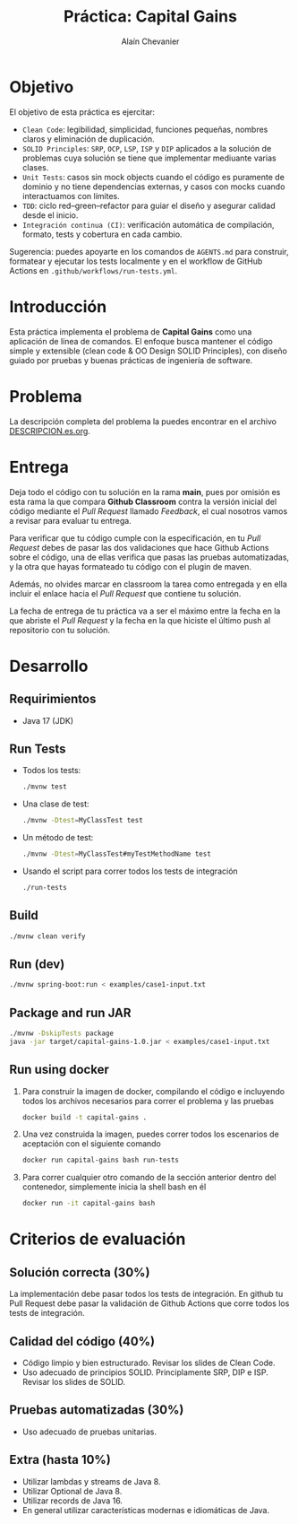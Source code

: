 #+title: Práctica: Capital Gains
#+author: Alaín Chevanier

* Objetivo
El objetivo de esta práctica es ejercitar:
+ ~Clean Code~: legibilidad, simplicidad, funciones pequeñas, nombres claros y eliminación de duplicación.
+ ~SOLID Principles~: ~SRP~, ~OCP~, ~LSP~, ~ISP~ y ~DIP~  aplicados a la solución de problemas cuya solución se tiene que implementar mediuante varias clases.
+ ~Unit Tests~: casos sin mock objects cuando el código es puramente de dominio y no tiene dependencias externas, y casos con mocks cuando interactuamos con límites.
+ ~TDD~: ciclo red–green–refactor para guiar el diseño y asegurar calidad desde el inicio.
+ ~Integración continua (CI)~: verificación automática de compilación, formato, tests y cobertura en cada cambio.

Sugerencia: puedes apoyarte en los comandos de ~AGENTS.md~ para construir, formatear y ejecutar los tests localmente y en el workflow de GitHub Actions en ~.github/workflows/run-tests.yml~.

* Introducción
Esta práctica implementa el problema de *Capital Gains* como una aplicación de línea de comandos. El enfoque busca mantener el código simple y extensible (clean code & OO Design SOLID Principles), con diseño guiado por pruebas y buenas prácticas de ingeniería de software.

* Problema
La descripción completa del problema la puedes encontrar en el archivo [[file:DESCRIPTION.es.org][DESCRIPCION.es.org]].

* Entrega
Deja todo el código con tu solución en la rama *main*, pues por omisión es esta rama la que compara *Github Classroom* contra la versión inicial del código mediante el /Pull Request/ llamado /Feedback/, el cual nosotros vamos a revisar para evaluar tu entrega.

Para verificar que tu código cumple con la especificación, en tu /Pull Request/ debes de pasar las dos validaciones que hace Github Actions sobre el código, una de ellas verifica que pasas las pruebas automatizadas, y la otra que hayas formateado tu código con el plugin de maven.

Además, no olvides marcar en classroom la tarea como entregada y en ella incluir el enlace hacia el /Pull Request/ que contiene tu solución.

La fecha de entrega de tu práctica va a ser el máximo entre la fecha en la que abriste el /Pull Request/ y la fecha en la que hiciste el último push al repositorio con tu solución.

* Desarrollo
** Requirimientos
- Java 17 (JDK)

** Run Tests
- Todos los tests:
  #+begin_src sh
  ./mvnw test
  #+end_src

- Una clase de test:
  #+begin_src sh
  ./mvnw -Dtest=MyClassTest test
  #+end_src

- Un método de test:
  #+begin_src sh
  ./mvnw -Dtest=MyClassTest#myTestMethodName test
  #+end_src

- Usando el script para correr todos los tests de integración
  #+begin_src sh
  ./run-tests
  #+end_src

** Build
#+begin_src sh
./mvnw clean verify
#+end_src

** Run (dev)
#+begin_src sh
./mvnw spring-boot:run < examples/case1-input.txt
#+end_src

** Package and run JAR
#+begin_src sh
./mvnw -DskipTests package
java -jar target/capital-gains-1.0.jar < examples/case1-input.txt
#+end_src

** Run using docker
1. Para construir la imagen de docker, compilando el código e incluyendo todos los archivos necesarios para correr el problema y las pruebas
   #+begin_src sh
   docker build -t capital-gains .
   #+end_src

2. Una vez construida la imagen, puedes correr todos los escenarios de aceptación con el siguiente comando
   #+begin_src sh
   docker run capital-gains bash run-tests
   #+end_src

3. Para correr cualquier otro comando de la sección anterior dentro del contenedor, simplemente inicia la shell bash en él
   #+begin_src sh
   docker run -it capital-gains bash
   #+end_src

* Criterios de evaluación
** Solución correcta (30%)
La implementación debe pasar todos los tests de integración. En github tu Pull Request debe pasar la validación de Github Actions que corre todos los tests de integración.

** Calidad del código (40%)
- Código limpio y bien estructurado. Revisar los slides de Clean Code.
- Uso adecuado de principios SOLID. Principlamente SRP, DIP e ISP. Revisar los slides de SOLID.

** Pruebas automatizadas (30%)
- Uso adecuado de pruebas unitarias.

** Extra (hasta 10%)
- Utilizar lambdas y streams de Java 8.
- Utilizar Optional de Java 8.
- Utilizar records de Java 16.
- En general utilizar características modernas e idiomáticas de Java.

